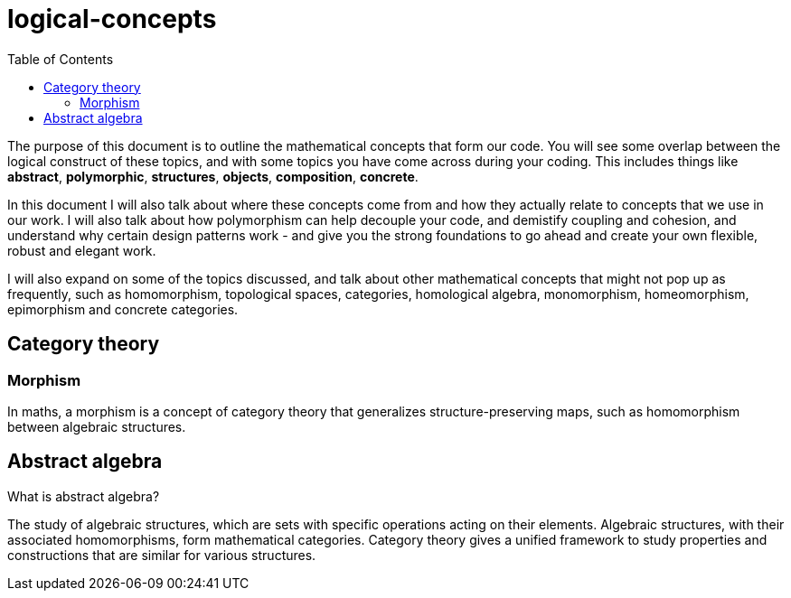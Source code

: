 = logical-concepts
:toc:

The purpose of this document is to outline the mathematical concepts that form our code. You will see some overlap between the logical construct of these topics, and with some topics you have come across during your coding. This includes things like *abstract*, *polymorphic*, *structures*, *objects*, *composition*, *concrete*.

In this document I will also talk about where these concepts come from and how they actually relate to concepts that we use in our work. I will also talk about how polymorphism can help decouple your code, and demistify coupling and cohesion, and understand why certain design patterns work - and give you the strong foundations to go ahead and create your own flexible, robust and elegant work.

I will also expand on some of the topics discussed, and talk about other mathematical concepts that might not pop up as frequently, such as homomorphism, topological spaces, categories, homological algebra, monomorphism, homeomorphism, epimorphism and concrete categories.

== Category theory
=== Morphism
In maths, a morphism is a  concept of category theory that generalizes structure-preserving maps, such as homomorphism between algebraic structures.

== Abstract algebra

What is abstract algebra?

The study of algebraic structures, which are sets with specific operations acting on their elements. Algebraic structures, with their associated homomorphisms, form mathematical categories. Category theory gives a unified framework to study properties and constructions that are similar for various structures.
